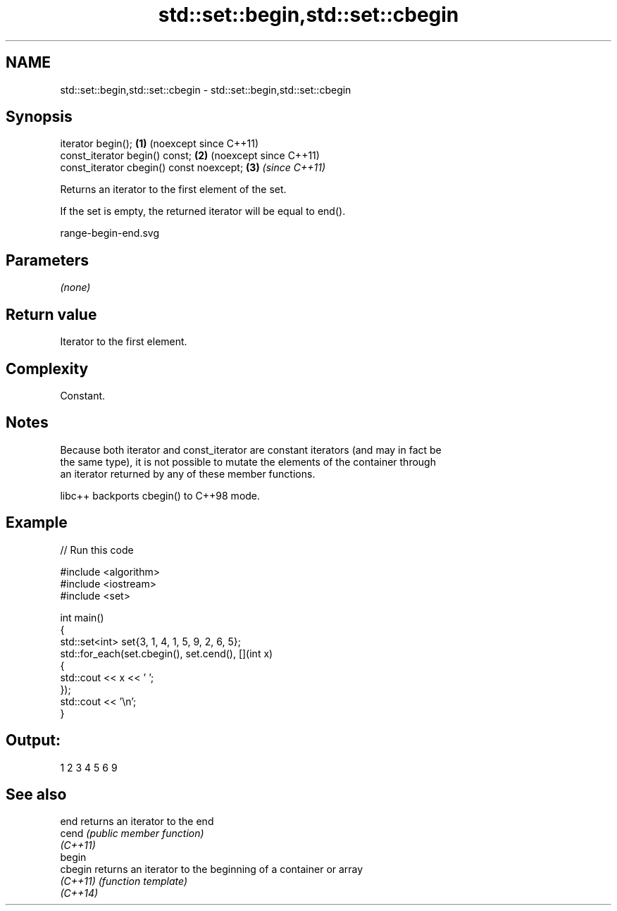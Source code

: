 .TH std::set::begin,std::set::cbegin 3 "2024.06.10" "http://cppreference.com" "C++ Standard Libary"
.SH NAME
std::set::begin,std::set::cbegin \- std::set::begin,std::set::cbegin

.SH Synopsis
   iterator begin();                       \fB(1)\fP (noexcept since C++11)
   const_iterator begin() const;           \fB(2)\fP (noexcept since C++11)
   const_iterator cbegin() const noexcept; \fB(3)\fP \fI(since C++11)\fP

   Returns an iterator to the first element of the set.

   If the set is empty, the returned iterator will be equal to end().

   range-begin-end.svg

.SH Parameters

   \fI(none)\fP

.SH Return value

   Iterator to the first element.

.SH Complexity

   Constant.

.SH Notes

   Because both iterator and const_iterator are constant iterators (and may in fact be
   the same type), it is not possible to mutate the elements of the container through
   an iterator returned by any of these member functions.

   libc++ backports cbegin() to C++98 mode.

.SH Example

   
// Run this code

 #include <algorithm>
 #include <iostream>
 #include <set>
  
 int main()
 {
     std::set<int> set{3, 1, 4, 1, 5, 9, 2, 6, 5};
     std::for_each(set.cbegin(), set.cend(), [](int x)
     {
         std::cout << x << ' ';
     });
     std::cout << '\\n';
 }

.SH Output:

 1 2 3 4 5 6 9

.SH See also

   end     returns an iterator to the end
   cend    \fI(public member function)\fP 
   \fI(C++11)\fP
   begin
   cbegin  returns an iterator to the beginning of a container or array
   \fI(C++11)\fP \fI(function template)\fP 
   \fI(C++14)\fP
